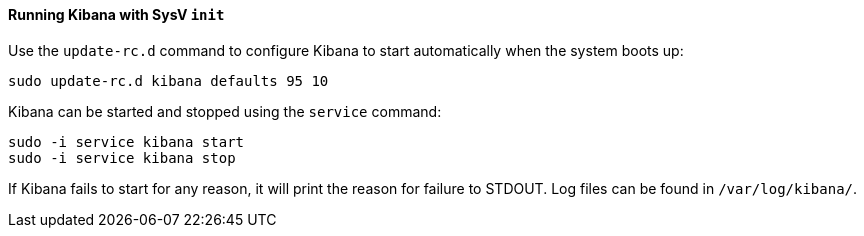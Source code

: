 ==== Running Kibana with SysV `init`

Use the `update-rc.d` command to configure Kibana to start automatically
when the system boots up:

[source,sh]
--------------------------------------------------
sudo update-rc.d kibana defaults 95 10
--------------------------------------------------

Kibana can be started and stopped using the `service` command:

[source,sh]
--------------------------------------------
sudo -i service kibana start
sudo -i service kibana stop
--------------------------------------------

If Kibana fails to start for any reason, it will print the reason for
failure to STDOUT. Log files can be found in `/var/log/kibana/`.

